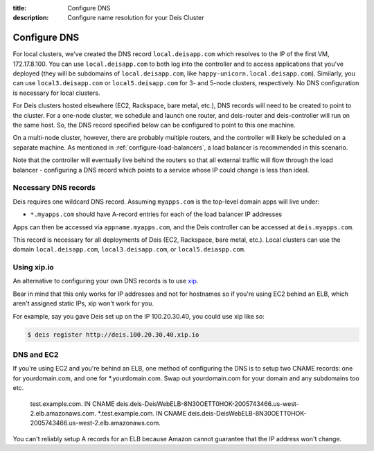 :title: Configure DNS
:description: Configure name resolution for your Deis Cluster

.. _configure-dns:

Configure DNS
=============

For local clusters, we've created the DNS record ``local.deisapp.com`` which resolves to the IP of the first VM, 172.17.8.100.
You can use ``local.deisapp.com`` to both log into the controller and to access applications that you've deployed (they will be subdomains of ``local.deisapp.com``, like ``happy-unicorn.local.deisapp.com``). Similarly, you can use ``local3.deisapp.com`` or ``local5.deisapp.com`` for 3- and 5-node clusters, respectively. No DNS configuration is necessary for local clusters.

For Deis clusters hosted elsewhere (EC2, Rackspace, bare metal, etc.), DNS records will need to be created to point to the cluster. For a one-node cluster, we schedule and launch one router, and deis-router and deis-controller will run on the same host. So, the DNS record specified below can be configured to point to this one machine.

On a multi-node cluster, however, there are probably multiple routers, and the controller will likely be scheduled on a separate machine. As mentioned in :ref:`configure-load-balancers`, a load balancer is recommended in this scenario.

Note that the controller will eventually live behind the routers so that all external traffic will flow through the load balancer - configuring a DNS record which points to a service whose IP could change is less than ideal.

Necessary DNS records
---------------------

Deis requires one wildcard DNS record. Assuming ``myapps.com`` is the top-level domain apps will live under:

* ``*.myapps.com`` should have A-record entries for each of the load balancer IP addresses

Apps can then be accessed via ``appname.myapps.com``, and the Deis controller can be accessed at ``deis.myapps.com``.

This record is necessary for all deployments of Deis (EC2, Rackspace, bare metal, etc.). Local clusters can use the domain ``local.deisapp.com``, ``local3.deisapp.com``, or ``local5.deiaspp.com``.

Using xip.io
------------
An alternative to configuring your own DNS records is to use `xip`_. 

Bear in mind that this only works for IP addresses and not for hostnames so if you're using EC2 behind an ELB, which aren't assigned static IPs, xip won't work for you.

For example, say you gave Deis set up on the IP 100.20.30.40, you could use xip like so:

.. code-block:: console

    $ deis register http://deis.100.20.30.40.xip.io

.. _`xip`: http://xip.io/

DNS and EC2
-----------
If you're using EC2 and you're behind an ELB, one method of configuring the DNS is to setup two CNAME records: one for yourdomain.com, and one for *.yourdomain.com. Swap out yourdomain.com for your domain and any subdomains too etc.

    test.example.com. IN CNAME deis.deis-DeisWebELB-8N30OETT0HOK-2005743466.us-west-2.elb.amazonaws.com.
    *.test.example.com. IN CNAME deis.deis-DeisWebELB-8N30OETT0HOK-2005743466.us-west-2.elb.amazonaws.com.
    
You can't reliably setup A records for an ELB because Amazon cannot guarantee that the IP address won't change.
